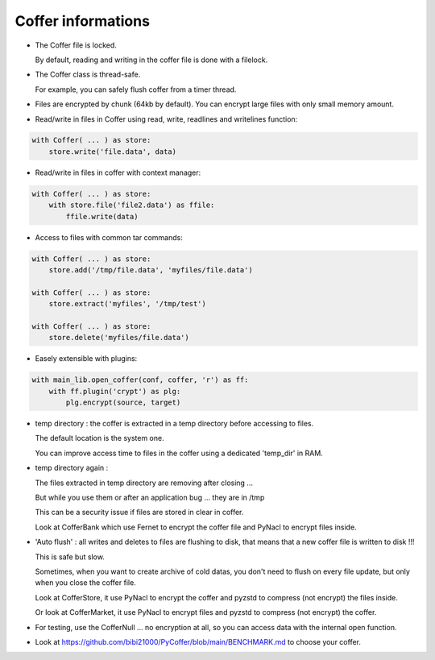 Coffer informations
======================

- The Coffer file is locked.

  By default, reading and writing in the coffer file is done with a filelock.

- The Coffer class is thread-safe.

  For example, you can safely flush coffer from a timer thread.

- Files are encrypted by chunk (64kb by default). You can encrypt large files
  with only small memory amount.

- Read/write in files in Coffer using read, write, readlines and writelines function:

.. code::

    with Coffer( ... ) as store:
        store.write('file.data', data)

- Read/write in files in coffer with context manager:

.. code::

    with Coffer( ... ) as store:
        with store.file('file2.data') as ffile:
            ffile.write(data)

- Access to files with common tar commands:

.. code::

    with Coffer( ... ) as store:
        store.add('/tmp/file.data', 'myfiles/file.data')

    with Coffer( ... ) as store:
        store.extract('myfiles', '/tmp/test')

    with Coffer( ... ) as store:
        store.delete('myfiles/file.data')

- Easely extensible with plugins:

.. code::

    with main_lib.open_coffer(conf, coffer, 'r') as ff:
        with ff.plugin('crypt') as plg:
            plg.encrypt(source, target)

- temp directory : the coffer is extracted in a temp directory
  before accessing to files.

  The default location is the system one.

  You can improve access time to files in the coffer using a dedicated 'temp_dir' in RAM.

- temp directory again :

  The files extracted in temp directory are removing after closing ...

  But while you use them or after an application bug ... they are in /tmp

  This can be a security issue if files are stored in clear in coffer.

  Look at CofferBank which use Fernet to encrypt the coffer file and PyNacl
  to encrypt files inside.

- 'Auto flush' : all writes and deletes to files are flushing to disk,
  that means that a new coffer file is written to disk !!!

  This is safe but slow.

  Sometimes, when you want to create archive of cold datas, you don't need
  to flush on every file update, but only when you close the coffer file.

  Look at CofferStore, it use PyNacl to encrypt the coffer and pyzstd to
  compress (not encrypt) the files inside.

  Or look at CofferMarket, it use PyNacl to encrypt files and pyzstd to
  compress (not encrypt) the coffer.

- For testing, use the CofferNull ... no encryption at all, so you can access
  data with the internal open function.

- Look at https://github.com/bibi21000/PyCoffer/blob/main/BENCHMARK.md to
  choose your coffer.
